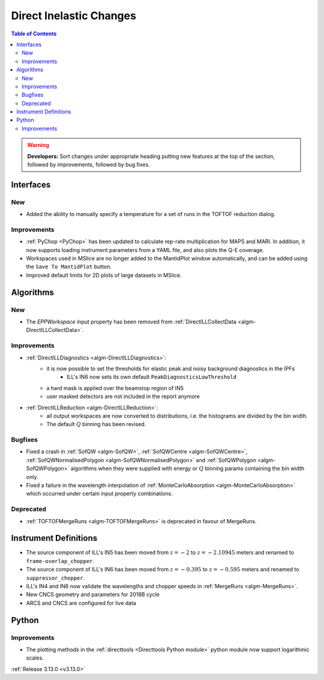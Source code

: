 ========================
Direct Inelastic Changes
========================

.. contents:: Table of Contents
   :local:

.. warning:: **Developers:** Sort changes under appropriate heading
    putting new features at the top of the section, followed by
    improvements, followed by bug fixes.

Interfaces
----------


New
###

- Added the ability to manually specify a temperature for a set of runs in the TOFTOF reduction dialog.


Improvements
############

- :ref:`PyChop <PyChop>` has been updated to calculate rep-rate multiplication for MAPS and MARI. In addition, it now supports loading instrument parameters from a YAML file, and also plots the Q-E coverage.
- Workspaces used in MSlice are no longer added to the MantidPlot window automatically, and can be added using the ``Save To MantidPlot`` button.
- Improved default limits for 2D plots of large datasets in MSlice.


Algorithms
----------

New
###

- The *EPPWorkspace* input property has been removed from :ref:`DirectILLCollectData <algm-DirectILLCollectData>`.

Improvements
############

- :ref:`DirectILLDiagnostics <algm-DirectILLDiagnostics>`:
    - it is now possible to set the thresholds for elastic peak and noisy background diagnostics in the IPFs
        - ILL's IN6 now sets its own default ``PeakDiagnosticsLowThreshold``
    - a hard mask is applied over the beamstop region of IN5
    - user masked detectors are not included in the report anymore
- :ref:`DirectILLReduction <algm-DirectILLReduction>`:
    - all output workspaces are now converted to distributions, i.e. the histograms are divided by the bin width.
    - The default :math:`Q` binning has been revised.

Bugfixes
########

- Fixed a crash in :ref:`SofQW <algm-SofQW>`, :ref:`SofQWCentre <algm-SofQWCentre>`, :ref:`SofQWNormalisedPolygon <algm-SofQWNormalisedPolygon>` and :ref:`SofQWPolygon <algm-SofQWPolygon>` algorithms when they were supplied with energy or :math:`Q` binning params containing the bin width only.
- Fixed a failure in the wavelength interpolation of :ref:`MonteCarloAbsorption <algm-MonteCarloAbsorption>` which occurred under certain input property combinations.

Deprecated
##########

- :ref:`TOFTOFMergeRuns	 <algm-TOFTOFMergeRuns>` is deprecated in favour of MergeRuns.

Instrument Definitions
----------------------


- The source component of ILL's IN5 has been moved from :math:`z = -2` to :math:`z = -2.10945` meters and renamed to ``frame-overlap_chopper``.
- The source component of ILL's IN6 has been moved from :math:`z = -0.395` to :math:`z = -0.595` meters and renamed to ``suppressor_chopper``.
- ILL's IN4 and IN6 now validate the wavelengths and chopper speeds in :ref:`MergeRuns <algm-MergeRuns>`.
- New CNCS geometry and parameters for 2018B cycle
- ARCS and CNCS are configured for live data

Python
------

Improvements
############

- The plotting methods in the :ref:`directtools <Directtools Python module>` python module now support logarithmic scales.

:ref:`Release 3.13.0 <v3.13.0>`
